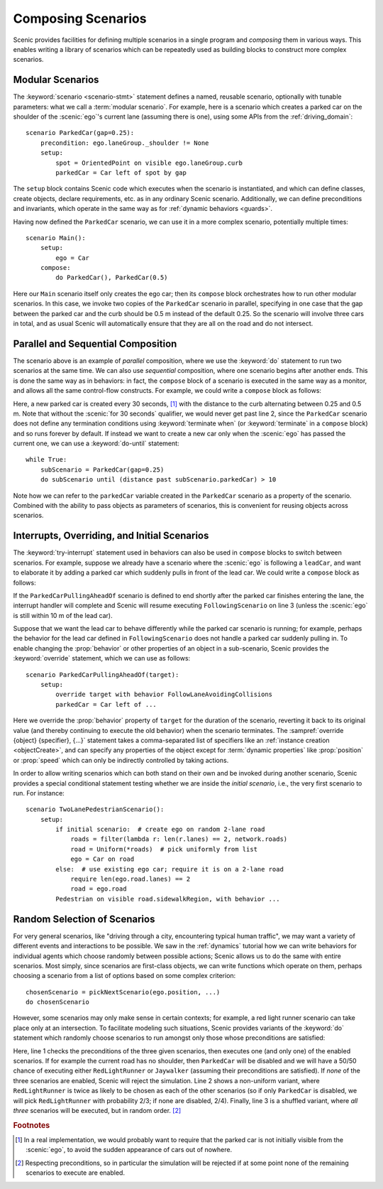 ..  _composition:

Composing Scenarios
===================

.. py:currentmodule:: scenic.domains.driving.model

Scenic provides facilities for defining multiple scenarios in a single program and *composing* them in various ways.
This enables writing a library of scenarios which can be repeatedly used as building blocks to construct more complex scenarios.

Modular Scenarios
-----------------

The :keyword:`scenario <scenario-stmt>` statement defines a named, reusable scenario, optionally with tunable parameters: what we call a :term:`modular scenario`.
For example, here is a scenario which creates a parked car on the shoulder of the :scenic:`ego`'s current lane (assuming there is one), using some APIs from the :ref:`driving_domain`::

    scenario ParkedCar(gap=0.25):
        precondition: ego.laneGroup._shoulder != None
        setup:
            spot = OrientedPoint on visible ego.laneGroup.curb
            parkedCar = Car left of spot by gap

The ``setup`` block contains Scenic code which executes when the scenario is instantiated, and which can define classes, create objects, declare requirements, etc. as in any ordinary Scenic scenario.
Additionally, we can define preconditions and invariants, which operate in the same way as for :ref:`dynamic behaviors <guards>`.

Having now defined the ``ParkedCar`` scenario, we can use it in a more complex scenario, potentially multiple times::

    scenario Main():
        setup:
            ego = Car
        compose:
            do ParkedCar(), ParkedCar(0.5)

Here our ``Main`` scenario itself only creates the ego car; then its ``compose`` block orchestrates how to run other modular scenarios.
In this case, we invoke two copies of the ``ParkedCar`` scenario in parallel, specifying in one case that the gap between the parked car and the curb should be 0.5 m instead of the default 0.25.
So the scenario will involve three cars in total, and as usual Scenic will automatically ensure that they are all on the road and do not intersect.

Parallel and Sequential Composition
-----------------------------------

The scenario above is an example of *parallel* composition, where we use the :keyword:`do` statement to run two scenarios at the same time.
We can also use *sequential* composition, where one scenario begins after another ends.
This is done the same way as in behaviors: in fact, the ``compose`` block of a scenario is executed in the same way as a monitor, and allows all the same control-flow constructs.
For example, we could write a ``compose`` block as follows:

.. code-block::
    :linenos:

    while True:
        do ParkedCar(gap=0.25) for 30 seconds
        do ParkedCar(gap=0.5) for 30 seconds

Here, a new parked car is created every 30 seconds, [#f1]_ with the distance to the curb alternating between 0.25 and 0.5 m.
Note that without the :scenic:`for 30 seconds` qualifier, we would never get past line 2, since the ``ParkedCar`` scenario does not define any termination conditions using :keyword:`terminate when` (or :keyword:`terminate` in a ``compose`` block) and so runs forever by default.
If instead we want to create a new car only when the :scenic:`ego` has passed the current one, we can use a :keyword:`do-until` statement::

    while True:
        subScenario = ParkedCar(gap=0.25)
        do subScenario until (distance past subScenario.parkedCar) > 10

Note how we can refer to the ``parkedCar`` variable created in the ``ParkedCar`` scenario as a property of the scenario.
Combined with the ability to pass objects as parameters of scenarios, this is convenient for reusing objects across scenarios.

Interrupts, Overriding, and Initial Scenarios
---------------------------------------------

The :keyword:`try-interrupt` statement used in behaviors can also be used in ``compose`` blocks to switch between scenarios.
For example, suppose we already have a scenario where the :scenic:`ego` is following a ``leadCar``, and want to elaborate it by adding a parked car which suddenly pulls in front of the lead car.
We could write a ``compose`` block as follows:

.. code-block::
    :linenos:

    following = FollowingScenario()
    try:
        do following
    interrupt when (distance to following.leadCar) < 10:
        do ParkedCarPullingAheadOf(following.leadCar)

If the ``ParkedCarPullingAheadOf`` scenario is defined to end shortly after the parked car finishes entering the lane, the interrupt handler will complete and Scenic will resume executing ``FollowingScenario`` on line 3 (unless the :scenic:`ego` is still within 10 m of the lead car).

Suppose that we want the lead car to behave differently while the parked car scenario is running; for example, perhaps the behavior for the lead car defined in ``FollowingScenario`` does not handle a parked car suddenly pulling in.
To enable changing the :prop:`behavior` or other properties of an object in a sub-scenario, Scenic provides the :keyword:`override` statement, which we can use as follows::

    scenario ParkedCarPullingAheadOf(target):
        setup:
            override target with behavior FollowLaneAvoidingCollisions
            parkedCar = Car left of ...

Here we override the :prop:`behavior` property of ``target`` for the duration of the scenario, reverting it back to its original value (and thereby continuing to execute the old behavior) when the scenario terminates.
The :sampref:`override {object} {specifier}, {...}` statement takes a comma-separated list of specifiers like an :ref:`instance creation <objectCreate>`, and can specify any properties of the object except for :term:`dynamic properties` like :prop:`position` or :prop:`speed` which can only be indirectly controlled by taking actions.

In order to allow writing scenarios which can both stand on their own and be invoked during another scenario, Scenic provides a special conditional statement testing whether we are inside the *initial scenario*, i.e., the very first scenario to run.
For instance::

    scenario TwoLanePedestrianScenario():
        setup:
            if initial scenario:  # create ego on random 2-lane road
                roads = filter(lambda r: len(r.lanes) == 2, network.roads)
                road = Uniform(*roads)  # pick uniformly from list
                ego = Car on road
            else:  # use existing ego car; require it is on a 2-lane road
                require len(ego.road.lanes) == 2
                road = ego.road
            Pedestrian on visible road.sidewalkRegion, with behavior ...

Random Selection of Scenarios
-----------------------------

For very general scenarios, like "driving through a city, encountering typical human traffic", we may want a variety of different events and interactions to be possible.
We saw in the :ref:`dynamics` tutorial how we can write behaviors for individual agents which choose randomly between possible actions; Scenic allows us to do the same with entire scenarios.
Most simply, since scenarios are first-class objects, we can write functions which operate on them, perhaps choosing a scenario from a list of options based on some complex criterion::

    chosenScenario = pickNextScenario(ego.position, ...)
    do chosenScenario

However, some scenarios may only make sense in certain contexts; for example, a red light runner scenario can take place only at an intersection.
To facilitate modeling such situations, Scenic provides variants of the :keyword:`do` statement which randomly choose scenarios to run amongst only those whose preconditions are satisfied:

.. code-block::
    :linenos:

    do choose RedLightRunner, Jaywalker, ParkedCar(gap=0.5)
    do choose {RedLightRunner: 2, Jaywalker: 1, ParkedCar(gap=0.5): 1}
    do shuffle RedLightRunner, Jaywalker, ParkedCar

Here, line 1 checks the preconditions of the three given scenarios, then executes one (and only one) of the enabled scenarios. If for example the current road has no shoulder, then ``ParkedCar`` will be disabled and we will have a 50/50 chance of executing either ``RedLightRunner`` or ``Jaywalker`` (assuming their preconditions are satisfied).
If *none* of the three scenarios are enabled, Scenic will reject the simulation.
Line 2 shows a non-uniform variant, where ``RedLightRunner`` is twice as likely to be chosen as each of the other scenarios (so if only ``ParkedCar`` is disabled, we will pick ``RedLightRunner`` with probability 2/3; if none are disabled, 2/4).
Finally, line 3 is a shuffled variant, where *all three* scenarios will be executed, but in random order. [#f2]_


.. rubric:: Footnotes

.. [#f1] In a real implementation, we would probably want to require that the parked car is not initially visible from the :scenic:`ego`, to avoid the sudden appearance of cars out of nowhere.

.. [#f2] Respecting preconditions, so in particular the simulation will be rejected if at some point none of the remaining scenarios to execute are enabled.
